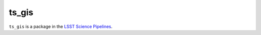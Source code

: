 #############
ts_gis
#############

``ts_gis`` is a package in the `LSST Science Pipelines <https://pipelines.lsst.io>`_.

.. Add a brief (few sentence) description of what this package provides.
